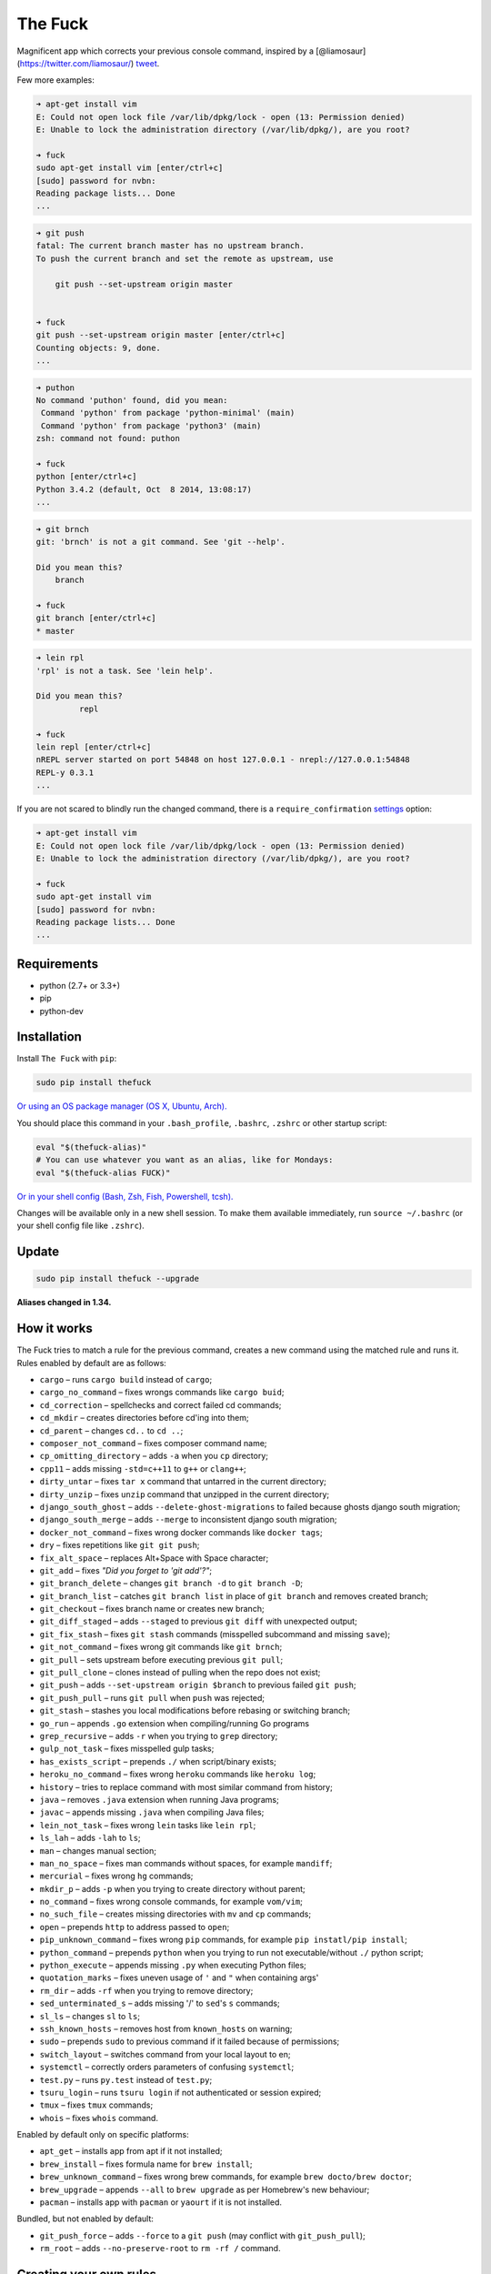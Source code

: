 The Fuck |Build Status|
=======================

Magnificent app which corrects your previous console command, inspired
by a [@liamosaur](https://twitter.com/liamosaur/)
`tweet <https://twitter.com/liamosaur/status/506975850596536320>`__.

|gif with examples|

Few more examples:

.. code:: bash

    ➜ apt-get install vim
    E: Could not open lock file /var/lib/dpkg/lock - open (13: Permission denied)
    E: Unable to lock the administration directory (/var/lib/dpkg/), are you root?

    ➜ fuck
    sudo apt-get install vim [enter/ctrl+c]
    [sudo] password for nvbn:
    Reading package lists... Done
    ...

.. code:: bash

    ➜ git push
    fatal: The current branch master has no upstream branch.
    To push the current branch and set the remote as upstream, use

        git push --set-upstream origin master


    ➜ fuck
    git push --set-upstream origin master [enter/ctrl+c]
    Counting objects: 9, done.
    ...

.. code:: bash

    ➜ puthon
    No command 'puthon' found, did you mean:
     Command 'python' from package 'python-minimal' (main)
     Command 'python' from package 'python3' (main)
    zsh: command not found: puthon

    ➜ fuck
    python [enter/ctrl+c]
    Python 3.4.2 (default, Oct  8 2014, 13:08:17)
    ...

.. code:: bash

    ➜ git brnch
    git: 'brnch' is not a git command. See 'git --help'.

    Did you mean this?
        branch

    ➜ fuck
    git branch [enter/ctrl+c]
    * master

.. code:: bash

    ➜ lein rpl
    'rpl' is not a task. See 'lein help'.

    Did you mean this?
             repl

    ➜ fuck
    lein repl [enter/ctrl+c]
    nREPL server started on port 54848 on host 127.0.0.1 - nrepl://127.0.0.1:54848
    REPL-y 0.3.1
    ...

If you are not scared to blindly run the changed command, there is a
``require_confirmation`` `settings <#settings>`__ option:

.. code:: bash

    ➜ apt-get install vim
    E: Could not open lock file /var/lib/dpkg/lock - open (13: Permission denied)
    E: Unable to lock the administration directory (/var/lib/dpkg/), are you root?

    ➜ fuck
    sudo apt-get install vim
    [sudo] password for nvbn:
    Reading package lists... Done
    ...

Requirements
------------

-  python (2.7+ or 3.3+)
-  pip
-  python-dev

Installation
------------

Install ``The Fuck`` with ``pip``:

.. code:: bash

    sudo pip install thefuck

`Or using an OS package manager (OS X, Ubuntu,
Arch). <https://github.com/nvbn/thefuck/wiki/Installation>`__

You should place this command in your ``.bash_profile``, ``.bashrc``,
``.zshrc`` or other startup script:

.. code:: bash

    eval "$(thefuck-alias)"
    # You can use whatever you want as an alias, like for Mondays:
    eval "$(thefuck-alias FUCK)"

`Or in your shell config (Bash, Zsh, Fish, Powershell,
tcsh). <https://github.com/nvbn/thefuck/wiki/Shell-aliases>`__

Changes will be available only in a new shell session. To make them
available immediately, run ``source ~/.bashrc`` (or your shell config
file like ``.zshrc``).

Update
------

.. code:: bash

    sudo pip install thefuck --upgrade

**Aliases changed in 1.34.**

How it works
------------

The Fuck tries to match a rule for the previous command, creates a new
command using the matched rule and runs it. Rules enabled by default are
as follows:

-  ``cargo`` – runs ``cargo build`` instead of ``cargo``;
-  ``cargo_no_command`` – fixes wrongs commands like ``cargo buid``;
-  ``cd_correction`` – spellchecks and correct failed cd commands;
-  ``cd_mkdir`` – creates directories before cd'ing into them;
-  ``cd_parent`` – changes ``cd..`` to ``cd ..``;
-  ``composer_not_command`` – fixes composer command name;
-  ``cp_omitting_directory`` – adds ``-a`` when you ``cp`` directory;
-  ``cpp11`` – adds missing ``-std=c++11`` to ``g++`` or ``clang++``;
-  ``dirty_untar`` – fixes ``tar x`` command that untarred in the
   current directory;
-  ``dirty_unzip`` – fixes ``unzip`` command that unzipped in the
   current directory;
-  ``django_south_ghost`` – adds ``--delete-ghost-migrations`` to failed
   because ghosts django south migration;
-  ``django_south_merge`` – adds ``--merge`` to inconsistent django
   south migration;
-  ``docker_not_command`` – fixes wrong docker commands like
   ``docker tags``;
-  ``dry`` – fixes repetitions like ``git git push``;
-  ``fix_alt_space`` – replaces Alt+Space with Space character;
-  ``git_add`` – fixes *"Did you forget to 'git add'?"*;
-  ``git_branch_delete`` – changes ``git branch -d`` to
   ``git branch -D``;
-  ``git_branch_list`` – catches ``git branch list`` in place of
   ``git branch`` and removes created branch;
-  ``git_checkout`` – fixes branch name or creates new branch;
-  ``git_diff_staged`` – adds ``--staged`` to previous ``git diff`` with
   unexpected output;
-  ``git_fix_stash`` – fixes ``git stash`` commands (misspelled
   subcommand and missing ``save``);
-  ``git_not_command`` – fixes wrong git commands like ``git brnch``;
-  ``git_pull`` – sets upstream before executing previous ``git pull``;
-  ``git_pull_clone`` – clones instead of pulling when the repo does not
   exist;
-  ``git_push`` – adds ``--set-upstream origin $branch`` to previous
   failed ``git push``;
-  ``git_push_pull`` – runs ``git pull`` when ``push`` was rejected;
-  ``git_stash`` – stashes you local modifications before rebasing or
   switching branch;
-  ``go_run`` – appends ``.go`` extension when compiling/running Go
   programs
-  ``grep_recursive`` – adds ``-r`` when you trying to ``grep``
   directory;
-  ``gulp_not_task`` – fixes misspelled gulp tasks;
-  ``has_exists_script`` – prepends ``./`` when script/binary exists;
-  ``heroku_no_command`` – fixes wrong ``heroku`` commands like
   ``heroku log``;
-  ``history`` – tries to replace command with most similar command from
   history;
-  ``java`` – removes ``.java`` extension when running Java programs;
-  ``javac`` – appends missing ``.java`` when compiling Java files;
-  ``lein_not_task`` – fixes wrong ``lein`` tasks like ``lein rpl``;
-  ``ls_lah`` – adds ``-lah`` to ``ls``;
-  ``man`` – changes manual section;
-  ``man_no_space`` – fixes man commands without spaces, for example
   ``mandiff``;
-  ``mercurial`` – fixes wrong ``hg`` commands;
-  ``mkdir_p`` – adds ``-p`` when you trying to create directory without
   parent;
-  ``no_command`` – fixes wrong console commands, for example
   ``vom/vim``;
-  ``no_such_file`` – creates missing directories with ``mv`` and ``cp``
   commands;
-  ``open`` – prepends ``http`` to address passed to ``open``;
-  ``pip_unknown_command`` – fixes wrong ``pip`` commands, for example
   ``pip instatl/pip install``;
-  ``python_command`` – prepends ``python`` when you trying to run not
   executable/without ``./`` python script;
-  ``python_execute`` – appends missing ``.py`` when executing Python
   files;
-  ``quotation_marks`` – fixes uneven usage of ``'`` and ``"`` when
   containing args'
-  ``rm_dir`` – adds ``-rf`` when you trying to remove directory;
-  ``sed_unterminated_s`` – adds missing '/' to ``sed``'s ``s``
   commands;
-  ``sl_ls`` – changes ``sl`` to ``ls``;
-  ``ssh_known_hosts`` – removes host from ``known_hosts`` on warning;
-  ``sudo`` – prepends ``sudo`` to previous command if it failed because
   of permissions;
-  ``switch_layout`` – switches command from your local layout to en;
-  ``systemctl`` – correctly orders parameters of confusing
   ``systemctl``;
-  ``test.py`` – runs ``py.test`` instead of ``test.py``;
-  ``tsuru_login`` – runs ``tsuru login`` if not authenticated or
   session expired;
-  ``tmux`` – fixes ``tmux`` commands;
-  ``whois`` – fixes ``whois`` command.

Enabled by default only on specific platforms:

-  ``apt_get`` – installs app from apt if it not installed;
-  ``brew_install`` – fixes formula name for ``brew install``;
-  ``brew_unknown_command`` – fixes wrong brew commands, for example
   ``brew docto/brew doctor``;
-  ``brew_upgrade`` – appends ``--all`` to ``brew upgrade`` as per
   Homebrew's new behaviour;
-  ``pacman`` – installs app with ``pacman`` or ``yaourt`` if it is not
   installed.

Bundled, but not enabled by default:

-  ``git_push_force`` – adds ``--force`` to a ``git push`` (may conflict
   with ``git_push_pull``);
-  ``rm_root`` – adds ``--no-preserve-root`` to ``rm -rf /`` command.

Creating your own rules
-----------------------

For adding your own rule you should create ``your-rule-name.py`` in
``~/.thefuck/rules``. The rule should contain two functions:

.. code:: python

    match(command: Command, settings: Settings) -> bool
    get_new_command(command: Command, settings: Settings) -> str

Also the rule can contain an optional function
``side_effect(command: Command, settings: Settings) -> None`` and
optional ``enabled_by_default``, ``requires_output`` and ``priority``
variables.

``Command`` has three attributes: ``script``, ``stdout`` and ``stderr``.

``Settings`` is a special object filled with ``~/.thefuck/settings.py``
and values from env (`see more below <#settings>`__).

Simple example of the rule for running script with ``sudo``:

.. code:: python

    def match(command, settings):
        return ('permission denied' in command.stderr.lower()
                or 'EACCES' in command.stderr)


    def get_new_command(command, settings):
        return 'sudo {}'.format(command.script)

    # Optional:
    enabled_by_default = True

    def side_effect(command, settings):
        subprocess.call('chmod 777 .', shell=True)

    priority = 1000  # Lower first, default is 1000

    requires_output = True

`More examples of
rules <https://github.com/nvbn/thefuck/tree/master/thefuck/rules>`__,
`utility functions for
rules <https://github.com/nvbn/thefuck/tree/master/thefuck/utils.py>`__.

Settings
--------

The Fuck has a few settings parameters which can be changed in
``~/.thefuck/settings.py``:

-  ``rules`` – list of enabled rules, by default
   ``thefuck.conf.DEFAULT_RULES``;
-  ``require_confirmation`` – requires confirmation before running new
   command, by default ``True``;
-  ``wait_command`` – max amount of time in seconds for getting previous
   command output;
-  ``no_colors`` – disable colored output;
-  ``priority`` – dict with rules priorities, rule with lower
   ``priority`` will be matched first;
-  ``debug`` – enables debug output, by default ``False``.

Example of ``settings.py``:

.. code:: python

    rules = ['sudo', 'no_command']
    require_confirmation = True
    wait_command = 10
    no_colors = False
    priority = {'sudo': 100, 'no_command': 9999}
    debug = False

Or via environment variables:

-  ``THEFUCK_RULES`` – list of enabled rules, like
   ``DEFAULT_RULES:rm_root`` or ``sudo:no_command``;
-  ``THEFUCK_REQUIRE_CONFIRMATION`` – require confirmation before
   running new command, ``true/false``;
-  ``THEFUCK_WAIT_COMMAND`` – max amount of time in seconds for getting
   previous command output;
-  ``THEFUCK_NO_COLORS`` – disable colored output, ``true/false``;
-  ``THEFUCK_PRIORITY`` – priority of the rules, like
   ``no_command=9999:apt_get=100``, rule with lower ``priority`` will be
   matched first;
-  ``THEFUCK_DEBUG`` – enables debug output, ``true/false``.

For example:

.. code:: bash

    export THEFUCK_RULES='sudo:no_command'
    export THEFUCK_REQUIRE_CONFIRMATION='true'
    export THEFUCK_WAIT_COMMAND=10
    export THEFUCK_NO_COLORS='false'
    export THEFUCK_PRIORITY='no_command=9999:apt_get=100'

Developing
----------

Install ``The Fuck`` for development:

.. code:: bash

    pip install -r requirements.txt
    python setup.py develop

Run unit tests:

.. code:: bash

    py.test

Run unit and functional tests (requires docker):

.. code:: bash

    FUNCTIONAL=true py.test

For sending package to pypi:

.. code:: bash

    sudo apt-get install pandoc
    ./release.py

License MIT
-----------

Project License can be found `here <LICENSE.md>`__.

.. |Build Status| image:: https://travis-ci.org/nvbn/thefuck.svg
   :target: https://travis-ci.org/nvbn/thefuck
.. |gif with examples| image:: https://raw.githubusercontent.com/nvbn/thefuck/master/example.gif
   :target: https://raw.githubusercontent.com/nvbn/thefuck/master/example.gif



